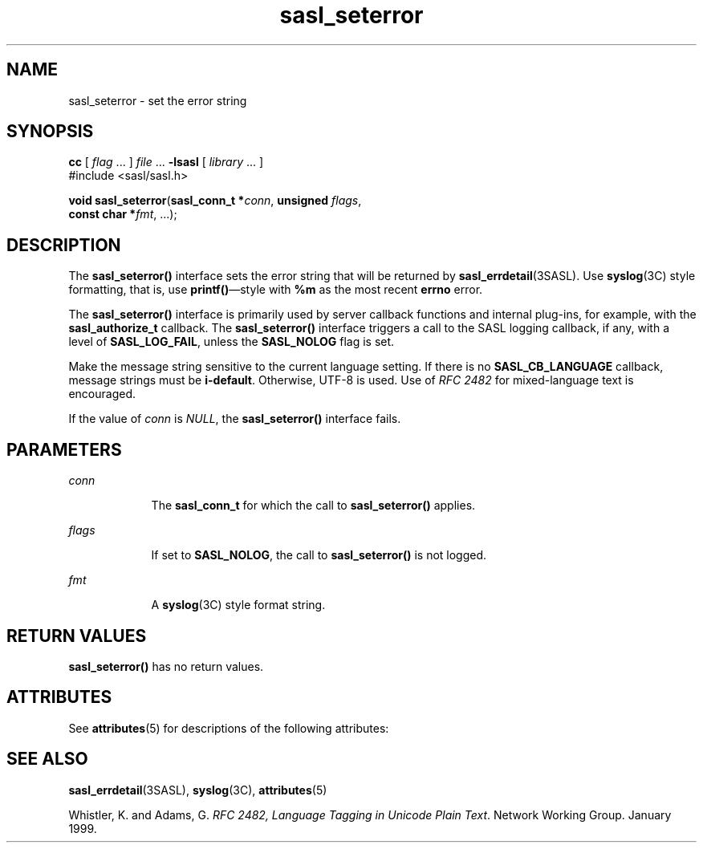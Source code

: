 '\" te
.\" Copyright (C) 1998-2003, Carnegie Mellon Univeristy.  All Rights Reserved.
.\" Portions Copyright (C) 2003, Sun Microsystems, Inc. All Rights Reserved
.TH sasl_seterror 3SASL "14 Oct 2003" "SunOS 5.12" "Simple Authentication Security Layer Library Functions"
.SH NAME
sasl_seterror \- set the error string
.SH SYNOPSIS
.LP
.nf
\fBcc\fR [ \fIflag\fR ... ] \fIfile\fR ... \fB-lsasl\fR   [ \fIlibrary\fR ... ]
#include <sasl/sasl.h>

\fBvoid\fR \fBsasl_seterror\fR(\fBsasl_conn_t *\fR\fIconn\fR, \fBunsigned\fR \fIflags\fR,
     \fBconst char *\fR\fIfmt\fR, ...);
.fi

.SH DESCRIPTION
.sp
.LP
The \fBsasl_seterror()\fR interface sets the error string that will be returned by \fBsasl_errdetail\fR(3SASL). Use \fBsyslog\fR(3C) style formatting, that is, use \fBprintf()\fR\(emstyle with \fB%m\fR as the most recent \fBerrno\fR error.
.sp
.LP
The \fBsasl_seterror()\fR interface is primarily used by server callback functions and internal plug-ins, for example, with the \fBsasl_authorize_t\fR callback. The \fBsasl_seterror()\fR interface triggers a call to the SASL logging callback, if any, with a level of \fBSASL_LOG_FAIL\fR, unless the \fBSASL_NOLOG\fR flag is set.
.sp
.LP
Make the message string sensitive to the current language setting. If there is no \fBSASL_CB_LANGUAGE\fR callback, message strings must be \fBi-default\fR. Otherwise, UTF-8 is used. Use of \fIRFC 2482\fR for mixed-language text is encouraged.
.sp
.LP
If the value of \fIconn\fR is \fINULL\fR, the \fBsasl_seterror()\fR interface fails.
.SH PARAMETERS
.sp
.ne 2
.mk
.na
\fB\fIconn\fR\fR
.ad
.RS 9n
.rt  
The \fBsasl_conn_t\fR for which the call to \fBsasl_seterror()\fR applies.
.RE

.sp
.ne 2
.mk
.na
\fB\fIflags\fR\fR
.ad
.RS 9n
.rt  
If set to \fBSASL_NOLOG\fR, the call to \fBsasl_seterror()\fR is not logged.
.RE

.sp
.ne 2
.mk
.na
\fB\fIfmt\fR\fR
.ad
.RS 9n
.rt  
A \fBsyslog\fR(3C) style format string.
.RE

.SH RETURN VALUES
.sp
.LP
\fBsasl_seterror()\fR has no return values.
.SH ATTRIBUTES
.sp
.LP
See \fBattributes\fR(5) for descriptions of the following attributes:
.sp

.sp
.TS
tab() box;
cw(2.75i) |cw(2.75i) 
lw(2.75i) |lw(2.75i) 
.
ATTRIBUTE TYPEATTRIBUTE VALUE
_
Availabilitysystem/library/security/libsasl
_
Interface StabilityCommitted
_
MT-LevelMT-Safe
.TE

.SH SEE ALSO
.sp
.LP
\fBsasl_errdetail\fR(3SASL), \fBsyslog\fR(3C), \fBattributes\fR(5)
.sp
.LP
Whistler, K. and Adams, G. \fIRFC 2482, Language Tagging in Unicode Plain Text\fR. Network Working Group. January 1999.
